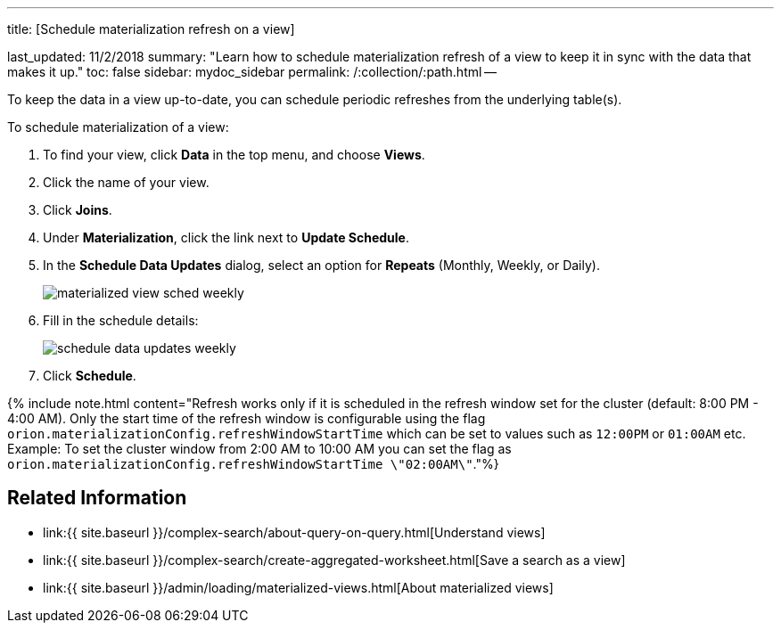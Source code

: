 '''

title: [Schedule materialization refresh on a view]

last_updated: 11/2/2018 summary: "Learn how to schedule materialization refresh of a view to keep it in sync with the data that makes it up." toc: false sidebar: mydoc_sidebar permalink: /:collection/:path.html --

To keep the data in a view up-to-date, you can schedule periodic refreshes from the underlying table(s).

To schedule materialization of a view:

. To find your view, click *Data* in the top menu, and choose *Views*.
. Click the name of your view.
. Click *Joins*.
. Under *Materialization*, click the link next to *Update Schedule*.
. In the *Schedule Data Updates* dialog, select an option for *Repeats* (Monthly, Weekly, or Daily).
+
image::{{ site.baseurl }}/images/materialized-view-sched-weekly.png[]

. Fill in the schedule details:
+
image::{{ site.baseurl }}/images/schedule-data-updates-weekly.png[]

. Click *Schedule*.

{% include note.html content="Refresh works only if it is scheduled in the refresh window set for the cluster (default: 8:00 PM - 4:00 AM).
Only the start time of the refresh window is configurable using the flag `orion.materializationConfig.refreshWindowStartTime` which can be set to values such as `12:00PM` or `01:00AM` etc.
Example: To set the cluster window from 2:00 AM to 10:00 AM you can set the flag as `orion.materializationConfig.refreshWindowStartTime \"02:00AM\"`."%}

== Related Information

* link:{{ site.baseurl }}/complex-search/about-query-on-query.html[Understand views]
* link:{{ site.baseurl }}/complex-search/create-aggregated-worksheet.html[Save a search as a view]
* link:{{ site.baseurl }}/admin/loading/materialized-views.html[About materialized views]
